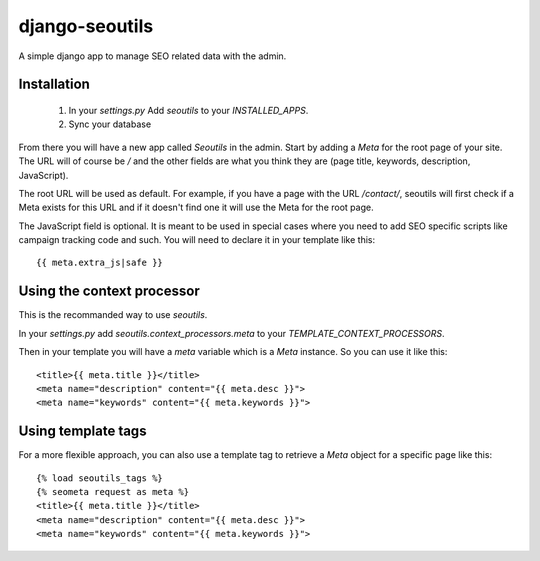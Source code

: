 django-seoutils
===============

A simple django app to manage SEO related data with the admin.


Installation
------------

 1. In your `settings.py` Add `seoutils` to your `INSTALLED_APPS`.
 2. Sync your database

From there you will have a new app called `Seoutils` in the admin. Start by adding a `Meta` 
for the root page of your site. The URL will of course be `/` and the other fields are what
you think they are (page title, keywords, description, JavaScript).

The root URL will be used as default. For example, if you have a page with the URL `/contact/`,
seoutils will first check if a Meta exists for this URL and if it doesn't find one it will use
the Meta for the root page.

The JavaScript field is optional. It is meant to be used in special cases where you need to
add SEO specific scripts like campaign tracking code and such. You will need to declare it
in your template like this::

    {{ meta.extra_js|safe }}


Using the context processor
---------------------------

This is the recommanded way to use `seoutils`.

In your `settings.py` add `seoutils.context_processors.meta` to your `TEMPLATE_CONTEXT_PROCESSORS`.

Then in your template you will have a `meta` variable which is a `Meta` instance. So you can use it
like this::

    <title>{{ meta.title }}</title>
    <meta name="description" content="{{ meta.desc }}">
    <meta name="keywords" content="{{ meta.keywords }}">

Using template tags
-------------------

For a more flexible approach, you can also use a template tag to retrieve a `Meta` object for a 
specific page like this::
    
    {% load seoutils_tags %}
    {% seometa request as meta %}
    <title>{{ meta.title }}</title>
    <meta name="description" content="{{ meta.desc }}">
    <meta name="keywords" content="{{ meta.keywords }}">
